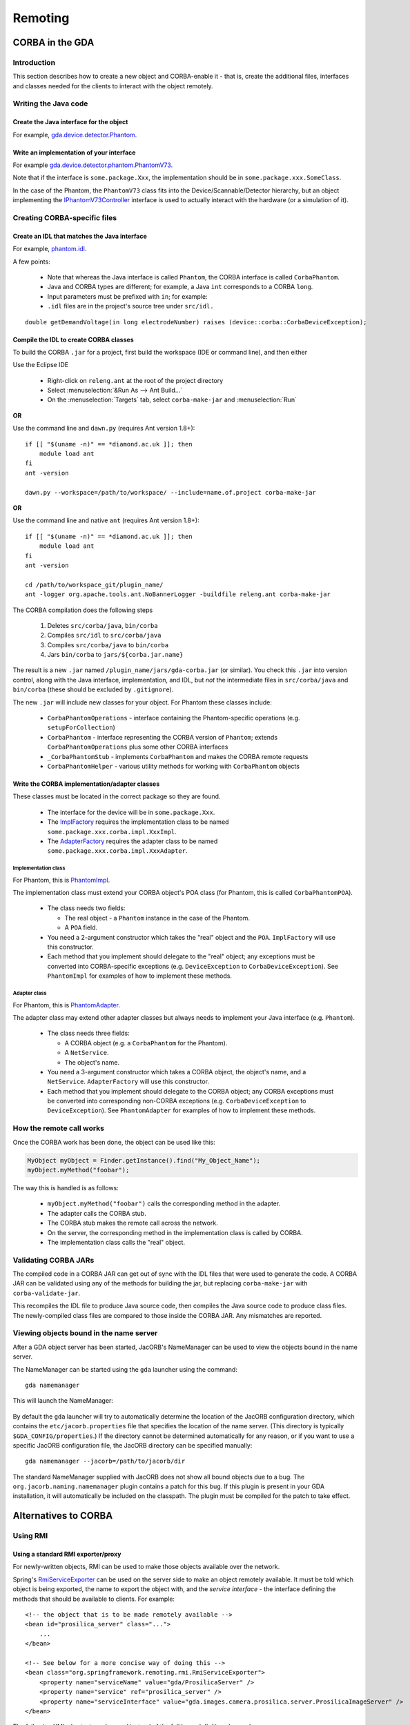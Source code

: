 ========
Remoting
========

CORBA in the GDA
================

Introduction
------------

This section describes how to create a new object and CORBA-enable it
- that is, create the additional files, interfaces and classes needed
for the clients to interact with the object remotely.

Writing the Java code
---------------------

Create the Java interface for the object
^^^^^^^^^^^^^^^^^^^^^^^^^^^^^^^^^^^^^^^^

For example, gda.device.detector.Phantom_.

Write an implementation of your interface
^^^^^^^^^^^^^^^^^^^^^^^^^^^^^^^^^^^^^^^^^

For example gda.device.detector.phantom.PhantomV73_.

Note that if the interface is ``some.package.Xxx``, the implementation
should be in ``some.package.xxx.SomeClass``.

In the case of the Phantom, the ``PhantomV73`` class fits into the
Device/Scannable/Detector hierarchy, but an object implementing the
IPhantomV73Controller_ interface is used to actually interact with the
hardware (or a simulation of it).



.. _gda.device.detector.Phantom: http://duoserv11.diamond.ac.uk:46060/browse/DLS-beamlines-i12/uk.ac.gda.beamline.i12/src/gda/device/detector/Phantom.java?r=HEAD

.. _gda.device.detector.phantom.PhantomV73: http://duoserv11.diamond.ac.uk:46060/browse/DLS-beamlines-i12/uk.ac.gda.beamline.i12/src/gda/device/detector/phantom/PhantomV73.java?r=HEAD

.. _IPhantomV73Controller: http://duoserv11.diamond.ac.uk:46060/browse/DLS-beamlines-i12/uk.ac.gda.beamline.i12/src/gda/device/detector/phantom/IPhantomV73Controller.java?r=HEAD


Creating CORBA-specific files
-----------------------------

Create an IDL that matches the Java interface
^^^^^^^^^^^^^^^^^^^^^^^^^^^^^^^^^^^^^^^^^^^^^
For example, `phantom.idl`_.

A few points: 

 * Note that whereas the Java interface is called ``Phantom``, the CORBA
   interface is called ``CorbaPhantom``.

 * Java and CORBA types are different; for example, a Java ``int``
   corresponds to a CORBA ``long``.

 * Input parameters must be prefixed with ``in``; for example:

 * ``.idl`` files are in the project's source tree under ``src/idl.``

::

   double getDemandVoltage(in long electrodeNumber) raises (device::corba::CorbaDeviceException);

.. _phantom.idl: http://duoserv11.diamond.ac.uk:46060/browse/DLS-beamlines-i12/uk.ac.gda.beamline.i12/src/idl/phantom.idl?r=HEAD

Compile the IDL to create CORBA classes
^^^^^^^^^^^^^^^^^^^^^^^^^^^^^^^^^^^^^^^

To build the CORBA ``.jar`` for a project, first build the workspace (IDE or command line), and then either

Use the Eclipse IDE

   * Right-click on ``releng.ant`` at the root of the project directory
   * Select :menuselection:`&Run As --> Ant Build...`
   * On the :menuselection:`Targets` tab, select ``corba-make-jar`` and :menuselection:`Run` 

**OR**

Use the command line and ``dawn.py`` (requires Ant version 1.8+)::

      if [[ "$(uname -n)" == *diamond.ac.uk ]]; then
          module load ant
      fi
      ant -version

      dawn.py --workspace=/path/to/workspace/ --include=name.of.project corba-make-jar

**OR**

Use the command line and native ``ant`` (requires Ant version 1.8+)::

      if [[ "$(uname -n)" == *diamond.ac.uk ]]; then
          module load ant
      fi
      ant -version

      cd /path/to/workspace_git/plugin_name/
      ant -logger org.apache.tools.ant.NoBannerLogger -buildfile releng.ant corba-make-jar

The CORBA compilation does the following steps

   #. Deletes  ``src/corba/java``, ``bin/corba``
   #. Compiles ``src/idl``         to  ``src/corba/java``
   #. Compiles ``src/corba/java``  to  ``bin/corba``
   #. Jars     ``bin/corba``       to  ``jars/${corba.jar.name}``

The result is a new ``.jar`` named ``/plugin_name/jars/gda-corba.jar`` (or similar).
You check this ``.jar`` into version control, along with the Java interface, implementation, and IDL,
but *not* the intermediate files in ``src/corba/java`` and ``bin/corba`` (these should be excluded by ``.gitignore``).

The new ``.jar`` will include new classes for your object. For Phantom these classes include:

 * ``CorbaPhantomOperations`` - interface containing the Phantom-specific
   operations (e.g. ``setupForCollection``)
 * ``CorbaPhantom`` - interface representing the CORBA version of ``Phantom``;
   extends ``CorbaPhantomOperations`` plus some other CORBA interfaces
 * ``_CorbaPhantomStub`` - implements ``CorbaPhantom`` and makes the CORBA
   remote requests
 * ``CorbaPhantomHelper`` - various utility methods for working with
   ``CorbaPhantom`` objects


Write the CORBA implementation/adapter classes
^^^^^^^^^^^^^^^^^^^^^^^^^^^^^^^^^^^^^^^^^^^^^^

These classes must be located in the correct package so they are
found.

 * The interface for the device will be in ``some.package.Xxx``.
 * The ImplFactory_ requires the implementation class to be named
   ``some.package.xxx.corba.impl.XxxImpl``.
 * The AdapterFactory_ requires the adapter class to be named
   ``some.package.xxx.corba.impl.XxxAdapter``.


.. _ImplFactory: http://duoserv11.diamond.ac.uk:46060/browse/GDA-core/uk.ac.gda.core/src/gda/factory/corba/util/ImplFactory.java?r=HEAD

.. _AdapterFactory: http://duoserv11.diamond.ac.uk:46060/browse/GDA-core/uk.ac.gda.core/src/gda/factory/corba/util/AdapterFactory.java?r=HEAD

Implementation class
""""""""""""""""""""
For Phantom, this is  PhantomImpl_. 

The implementation class must extend your CORBA object's POA class (for Phantom, this is called ``CorbaPhantomPOA``). 

 * The class needs two fields: 

   * The real object - a ``Phantom`` instance in the case of the Phantom. 
   * A ``POA`` field. 
 * You need a 2-argument constructor which takes the "real" object and the
   ``POA``. ``ImplFactory`` will use this constructor.
 * Each method that you implement should delegate to the "real"
   object; any exceptions must be converted into CORBA-specific
   exceptions (e.g. ``DeviceException`` to ``CorbaDeviceException``). See
   ``PhantomImpl`` for examples of how to implement these methods.

.. _PhantomImpl: http://duoserv11.diamond.ac.uk:46060/browse/DLS-beamlines-i12/uk.ac.gda.beamline.i12/src/gda/device/detector/phantom/corba/impl/PhantomImpl.java?r=HEAD

Adapter class
"""""""""""""

For Phantom, this is PhantomAdapter_. 

The adapter class may extend other adapter classes but always needs to implement your Java interface (e.g. ``Phantom``). 

 * The class needs three fields: 

   * A CORBA object (e.g. a ``CorbaPhantom`` for the Phantom). 
   * A ``NetService``.
   * The object's name. 
 * You need a 3-argument constructor which takes a CORBA object, the
   object's name, and a ``NetService``. ``AdapterFactory`` will use this
   constructor.
 * Each method that you implement should delegate to the CORBA object;
   any CORBA exceptions must be converted into corresponding non-CORBA
   exceptions (e.g. ``CorbaDeviceException`` to ``DeviceException``). See
   ``PhantomAdapter`` for examples of how to implement these methods.


.. _PhantomAdapter: http://duoserv11.diamond.ac.uk:46060/browse/DLS-beamlines-i12/uk.ac.gda.beamline.i12/src/gda/device/detector/phantom/corba/impl/PhantomAdapter.java?r=HEAD

How the remote call works
-------------------------

Once the CORBA work has been done, the object can be used like this:

.. code-block:: java 

   MyObject myObject = Finder.getInstance().find("My_Object_Name");
   myObject.myMethod("foobar");

The way this is handled is as follows: 

 * ``myObject.myMethod("foobar")`` calls the corresponding method in the adapter. 
 * The adapter calls the CORBA stub. 
 * The CORBA stub makes the remote call across the network. 
 * On the server, the corresponding method in the implementation class is called by CORBA. 
 * The implementation class calls the "real" object. 

Validating CORBA JARs
---------------------

The compiled code in a CORBA JAR can get out of sync with the IDL files that were used to generate the code. A CORBA JAR
can be validated using any of the methods for building the jar, but replacing ``corba-make-jar`` with ``corba-validate-jar``.
  
This recompiles the IDL file to produce Java source code, then compiles the Java source code to produce class files.
The newly-compiled class files are compared to those inside the CORBA JAR. Any mismatches are reported.

Viewing objects bound in the name server
----------------------------------------

After a GDA object server has been started, JacORB's NameManager can be used to view the objects bound in the name
server.

The NameManager can be started using the ``gda`` launcher using the command:

::

  gda namemanager

This will launch the NameManager:

.. figure:: images/remoting/namemanager.png

By default the ``gda`` launcher will try to automatically determine the location of the JacORB configuration directory,
which contains the ``etc/jacorb.properties`` file that specifies the location of the name server. (This directory is
typically ``$GDA_CONFIG/properties``.) If the directory cannot be determined automatically for any reason, or if you
want to use a specific JacORB configuration file, the JacORB directory can be specified manually:

::

  gda namemanager --jacorb=/path/to/jacorb/dir

The standard NameManager supplied with JacORB does not show all bound objects due to a bug.
The ``org.jacorb.naming.namemanager`` plugin contains a patch for this bug. If this plugin is present in your GDA
installation, it will automatically be included on the classpath. The plugin must be compiled for the patch to take
effect.

Alternatives to CORBA
=====================

Using RMI
---------

Using a standard RMI exporter/proxy
^^^^^^^^^^^^^^^^^^^^^^^^^^^^^^^^^^^

For newly-written objects, RMI can be used to make those objects available over the network.

Spring's
`RmiServiceExporter <http://static.springsource.org/spring/docs/2.5.x/api/org/springframework/remoting/rmi/RmiServiceExporter.html>`_
can be used on the server side to make an object remotely available. It must be told which object is being exported,
the name to export the object with, and the *service interface* - the interface defining the methods that should be available to
clients. For example:

::

  <!-- the object that is to be made remotely available --> 
  <bean id="prosilica_server" class="...">
      ...
  </bean>

  <!-- See below for a more concise way of doing this -->
  <bean class="org.springframework.remoting.rmi.RmiServiceExporter">
      <property name="serviceName" value="gda/ProsilicaServer" />
      <property name="service" ref="prosilica_server" />
      <property name="serviceInterface" value="gda.images.camera.prosilica.server.ProsilicaImageServer" />
  </bean>

The following XML shortcut can be used instead of the full bean definition shown above:

::

  <gda:rmi-export
    service="prosilica_server"
    serviceName="gda/ProsilicaServer"
    serviceInterface="gda.images.camera.prosilica.server.ProsilicaImageServer"
    events="false" />

On the client side, Spring's
`RmiProxyFactoryBean <http://static.springsource.org/spring/docs/2.5.x/api/org/springframework/remoting/rmi/RmiProxyFactoryBean.html>`_
can be used to generate a proxy to the object on the server. It will create a proxy object that implements the service interface;
each method makes a call to the remote object. For example:

::

  <!-- See below for a more concise way of doing this -->
  <bean id="prosilica_server" class="org.springframework.remoting.rmi.RmiProxyFactoryBean">
      <property name="serviceUrl" value="rmi://otherserver/gda/ProsilicaServer" />
      <property name="serviceInterface" value="gda.images.camera.prosilica.server.ProsilicaImageServer" />
      <property name="refreshStubOnConnectFailure" value="true" />
  </bean>

The ``refreshStubOnConnectFailure`` property causes the client to reconnect to the server if, for example,
the server is restarted. This allows a hot restart of the server without the need for the client to be restarted.

The following XML shortcut can be used instead of the full bean definition shown above:

::

  <gda:rmi-import
    id="prosilica_server"
    serviceUrl="rmi://otherserver/gda/ProsilicaServer"
    serviceInterface="gda.images.camera.prosilica.server.ProsilicaImageServer"
    events="false" />

(This XML shortcut automatically sets ``refreshStubOnConnectFailure`` to ``true``.)

Note that using ``RmiProxyFactoryBean`` means that **every** call to a method in the service interface will
result in a remote method invocation. This is not appropriate, for example, for objects that implement
``IObservable`` for eventing. See the next section for a solution to this.

There are currently a number of issues that prevent this mechanism from being used instead of CORBA
for objects such as scannables:

 * The 'remote interface' defined by the CORBA IDL files, and the adapter and implementation
   classes, often differ from the methods implemented by the 'real' object. An object exported
   using ``RmiServiceExporter``, and a proxy automatically generated by ``RmiProxyFactoryBean``,
   would not account for these differences.

 * CORBA adapter and implementation classes often include additional logic not present in
   the 'real' object. They also sometimes carry out type conversion. Again, using the standard
   RMI exporter/proxy beans would not take these differences into account.

 * CORBA adapter and implementation classes often carry out conversions between 'real' exception
   types (such as ``DeviceException``) and CORBA-specific exception types (such as
   ``CorbaDeviceException``). This means that the exceptions that a client needs to be prepared
   to handle are often quite limited. Using an automatically-generated RMI proxy would mean that
   the client may need to be modified to deal with other exception types.

However, if you are developing new objects and wish to invoke methods remotely, using this mechanism
may be sufficient.

Using ``GdaRmiServiceExporter`` and ``GdaRmiProxyFactoryBean``
^^^^^^^^^^^^^^^^^^^^^^^^^^^^^^^^^^^^^^^^^^^^^^^^^^^^^^^^^^^^^^

Spring's ``RmiServiceExporter`` and ``RmiProxyFactoryBean`` classes are not appropriate when the server-side object
implements ``IObservable``, for two reasons:

* Although the object will be made available using RMI, so that clients can invoke methods on it, any events that the
  object generates will not be propagated to the client.
* On the client, a remote method invocation will be performed for *every* method in an object's service interface -
  including the ``IObservable`` methods, which will not work.

To export an object that generates events, the ``GdaRmiServiceExporter`` and ``GdaRmiProxyFactoryBean`` classes should
be used instead of ``RmiServiceExporter`` and ``RmiProxyFactoryBean`` respectively.

``GdaRmiServiceExporter`` exports an object using RMI in much the same way as ``RmiServiceExporter``, except that any
events generated by the object will be propagated through CORBA to clients.

``GdaRmiProxyFactoryBean`` creates a proxy that handles ``IObservable`` method calls locally. The proxy
is automatically connected to the CORBA event dispatch system, and registers to receive events related
to the server-side object. It also maintains a client-side list of observers. When events are received
by the client-side proxy, they will be dispatched to observers.

If you use the ``<gda:rmi-export />`` and ``<gda:rmi-import />`` XML shortcuts described above (instead of including
full bean definitions), then remove the ``events="false"`` attribute (it defaults to ``true``). So the server-side XML
would be:

::

  <gda:rmi-export
    service="prosilica_server"
    serviceName="gda/ProsilicaServer"
    serviceInterface="gda.images.camera.prosilica.server.ProsilicaImageServer" />

and the client-side XML would be:

::

  <gda:rmi-import
    id="prosilica_server"
    serviceUrl="rmi://otherserver/gda/ProsilicaServer"
    serviceInterface="gda.images.camera.prosilica.server.ProsilicaImageServer" />

Care must be taken to ensure that the names of the server-side and client-side objects match, or events will not be
received. On the server, the ``GdaRmiServiceExporter`` will arrange for events to be sent using the name of the
underlying object. So for this:

::

  <bean id="A" class="...">
      ...
  </bean>
  
  <bean class="uk.ac.gda.remoting.server.GdaRmiServiceExporter">
      <property name="serviceName" value="..." />
      <property name="service" ref="A" />
      <property name="serviceInterface" value="..." />
  </bean>

events will be sent with the object name ``A``. On the client, the ``GdaRmiProxyFactoryBean`` must also be called ``A``,
as otherwise it will not receive events from the server-side object called ``A``.

::

  <bean id="A" class="uk.ac.gda.remoting.client.GdaRmiProxyFactoryBean">
      ...
  </bean>
